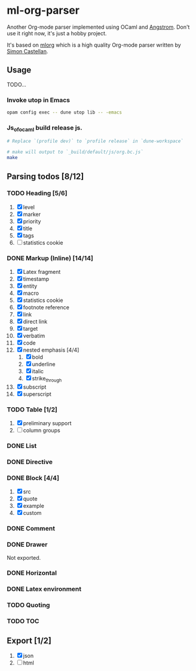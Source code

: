 * ml-org-parser
  Another Org-mode parser implemented using OCaml and [[https://github.com/inhabitedtype/angstrom][Angstrom]].
  Don't use it right now, it's just a hobby project.

  It's based on [[http://iso.mor.phis.me/projects/mlorg/][mlorg]] which is a high quality Org-mode parser written by [[https://github.com/asmanur?tab=repositories][Simon Castellan]].

** Usage
   TODO...
*** Invoke utop in Emacs
    #+BEGIN_SRC sh
      opam config exec -- dune utop lib -- -emacs
    #+END_SRC
*** Js_of_ocaml build release js.
    #+BEGIN_SRC sh
      # Replace `(profile dev)` to `profile release` in `dune-workspace`

      # make will output to `_build/default/js/org.bc.js`
      make
    #+END_SRC

** Parsing todos [8/12]
*** TODO Heading [5/6]
    1. [X] level
    2. [X] marker
    3. [X] priority
    4. [X] title
    5. [X] tags
    6. [ ] statistics cookie

*** DONE Markup (Inline) [14/14]
    1. [X] Latex fragment
    2. [X] timestamp
    3. [X] entity
    4. [X] macro
    5. [X] statistics cookie
    6. [X] footnote reference
    7. [X] link
    8. [X] direct link
    9. [X] target
    10. [X] verbatim
    11. [X] code
    12. [X] nested emphasis [4/4]
        1. [X] bold
        2. [X] underline
        3. [X] italic
        4. [X] strike_through
    13. [X] subscript
    14. [X] superscript

*** TODO Table [1/2]
    1. [X] preliminary support
    2. [ ] column groups

*** DONE List

*** DONE Directive

*** DONE Block [4/4]
    1. [X] src
    2. [X] quote
    3. [X] example
    4. [X] custom

*** DONE Comment

*** DONE Drawer
    Not exported.

*** DONE Horizontal

*** DONE Latex environment

*** TODO Quoting
*** TODO TOC

** Export [1/2]
   1. [X] json
   2. [ ] html
